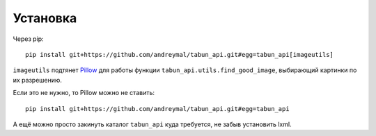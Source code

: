Установка
=========

Через pip:

::

    pip install git+https://github.com/andreymal/tabun_api.git#egg=tabun_api[imageutils]

``imageutils`` подтянет `Pillow <https://pillow.readthedocs.org/>`_ для работы функции ``tabun_api.utils.find_good_image``, выбирающий картинки по их разрешению.

Если это не нужно, то Pillow можно не ставить:

::

    pip install git+https://github.com/andreymal/tabun_api.git#egg=tabun_api

А ещё можно просто закинуть каталог ``tabun_api`` куда требуется, не забыв установить lxml.
